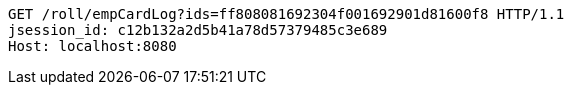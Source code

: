 [source,http,options="nowrap"]
----
GET /roll/empCardLog?ids=ff808081692304f001692901d81600f8 HTTP/1.1
jsession_id: c12b132a2d5b41a78d57379485c3e689
Host: localhost:8080

----